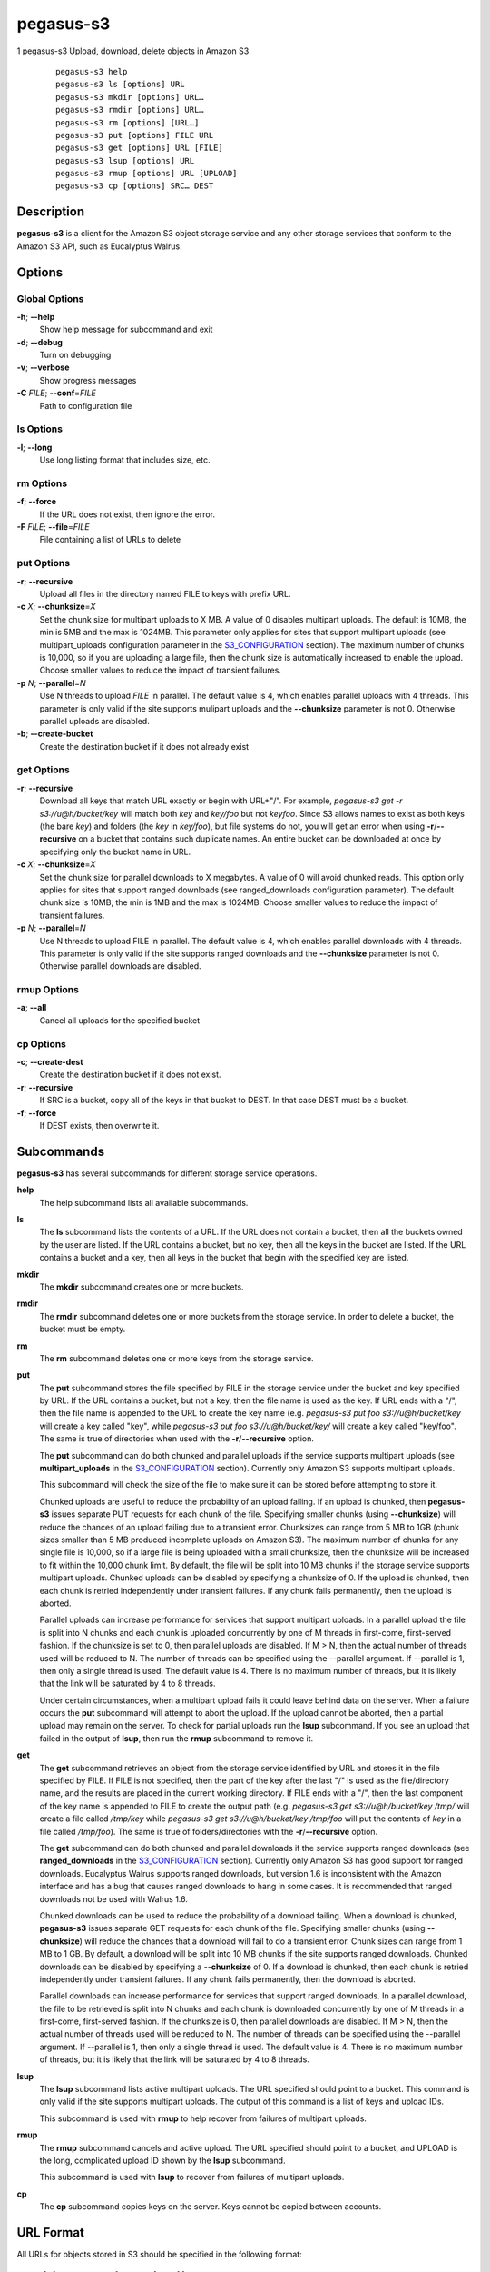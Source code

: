==========
pegasus-s3
==========

1
pegasus-s3
Upload, download, delete objects in Amazon S3
   ::

      pegasus-s3 help
      pegasus-s3 ls [options] URL
      pegasus-s3 mkdir [options] URL…
      pegasus-s3 rmdir [options] URL…
      pegasus-s3 rm [options] [URL…]
      pegasus-s3 put [options] FILE URL
      pegasus-s3 get [options] URL [FILE]
      pegasus-s3 lsup [options] URL
      pegasus-s3 rmup [options] URL [UPLOAD]
      pegasus-s3 cp [options] SRC… DEST

.. __description:

Description
===========

**pegasus-s3** is a client for the Amazon S3 object storage service and
any other storage services that conform to the Amazon S3 API, such as
Eucalyptus Walrus.

.. __options:

Options
=======

.. __global_options:

Global Options
--------------

**-h**; \ **--help**
   Show help message for subcommand and exit

**-d**; \ **--debug**
   Turn on debugging

**-v**; \ **--verbose**
   Show progress messages

**-C** *FILE*; \ **--conf**\ =\ *FILE*
   Path to configuration file

.. __ls_options:

ls Options
----------

**-l**; \ **--long**
   Use long listing format that includes size, etc.

.. __rm_options:

rm Options
----------

**-f**; \ **--force**
   If the URL does not exist, then ignore the error.

**-F** *FILE*; \ **--file**\ =\ *FILE*
   File containing a list of URLs to delete

.. __put_options:

put Options
-----------

**-r**; \ **--recursive**
   Upload all files in the directory named FILE to keys with prefix URL.

**-c** *X*; \ **--chunksize**\ =\ *X*
   Set the chunk size for multipart uploads to X MB. A value of 0
   disables multipart uploads. The default is 10MB, the min is 5MB and
   the max is 1024MB. This parameter only applies for sites that support
   multipart uploads (see multipart_uploads configuration parameter in
   the `S3_CONFIGURATION <#S3_CONFIGURATION>`__ section). The maximum
   number of chunks is 10,000, so if you are uploading a large file,
   then the chunk size is automatically increased to enable the upload.
   Choose smaller values to reduce the impact of transient failures.

**-p** *N*; \ **--parallel**\ =\ *N*
   Use N threads to upload *FILE* in parallel. The default value is 4,
   which enables parallel uploads with 4 threads. This parameter is only
   valid if the site supports mulipart uploads and the **--chunksize**
   parameter is not 0. Otherwise parallel uploads are disabled.

**-b**; \ **--create-bucket**
   Create the destination bucket if it does not already exist

.. __get_options:

get Options
-----------

**-r**; \ **--recursive**
   Download all keys that match URL exactly or begin with URL+"/". For
   example, *pegasus-s3 get -r s3://u@h/bucket/key* will match both
   *key* and *key/foo* but not *keyfoo*. Since S3 allows names to exist
   as both keys (the bare *key*) and folders (the *key* in *key/foo*),
   but file systems do not, you will get an error when using
   **-r**/**--recursive** on a bucket that contains such duplicate
   names. An entire bucket can be downloaded at once by specifying only
   the bucket name in URL.

**-c** *X*; \ **--chunksize**\ =\ *X*
   Set the chunk size for parallel downloads to X megabytes. A value of
   0 will avoid chunked reads. This option only applies for sites that
   support ranged downloads (see ranged_downloads configuration
   parameter). The default chunk size is 10MB, the min is 1MB and the
   max is 1024MB. Choose smaller values to reduce the impact of
   transient failures.

**-p** *N*; \ **--parallel**\ =\ *N*
   Use N threads to upload FILE in parallel. The default value is 4,
   which enables parallel downloads with 4 threads. This parameter is
   only valid if the site supports ranged downloads and the
   **--chunksize** parameter is not 0. Otherwise parallel downloads are
   disabled.

.. __rmup_options:

rmup Options
------------

**-a**; \ **--all**
   Cancel all uploads for the specified bucket

.. __cp_options:

cp Options
----------

**-c**; \ **--create-dest**
   Create the destination bucket if it does not exist.

**-r**; \ **--recursive**
   If SRC is a bucket, copy all of the keys in that bucket to DEST. In
   that case DEST must be a bucket.

**-f**; \ **--force**
   If DEST exists, then overwrite it.

.. __subcommands:

Subcommands
===========

**pegasus-s3** has several subcommands for different storage service
operations.

**help**
   The help subcommand lists all available subcommands.

**ls**
   The **ls** subcommand lists the contents of a URL. If the URL does
   not contain a bucket, then all the buckets owned by the user are
   listed. If the URL contains a bucket, but no key, then all the keys
   in the bucket are listed. If the URL contains a bucket and a key,
   then all keys in the bucket that begin with the specified key are
   listed.

**mkdir**
   The **mkdir** subcommand creates one or more buckets.

**rmdir**
   The **rmdir** subcommand deletes one or more buckets from the storage
   service. In order to delete a bucket, the bucket must be empty.

**rm**
   The **rm** subcommand deletes one or more keys from the storage
   service.

**put**
   The **put** subcommand stores the file specified by FILE in the
   storage service under the bucket and key specified by URL. If the URL
   contains a bucket, but not a key, then the file name is used as the
   key. If URL ends with a "/", then the file name is appended to the
   URL to create the key name (e.g. *pegasus-s3 put foo
   s3://u@h/bucket/key* will create a key called "key", while
   *pegasus-s3 put foo s3://u@h/bucket/key/* will create a key called
   "key/foo". The same is true of directories when used with the
   **-r**/**--recursive** option.

   The **put** subcommand can do both chunked and parallel uploads if
   the service supports multipart uploads (see **multipart_uploads** in
   the `S3_CONFIGURATION <#S3_CONFIGURATION>`__ section). Currently only
   Amazon S3 supports multipart uploads.

   This subcommand will check the size of the file to make sure it can
   be stored before attempting to store it.

   Chunked uploads are useful to reduce the probability of an upload
   failing. If an upload is chunked, then **pegasus-s3** issues separate
   PUT requests for each chunk of the file. Specifying smaller chunks
   (using **--chunksize**) will reduce the chances of an upload failing
   due to a transient error. Chunksizes can range from 5 MB to 1GB
   (chunk sizes smaller than 5 MB produced incomplete uploads on Amazon
   S3). The maximum number of chunks for any single file is 10,000, so
   if a large file is being uploaded with a small chunksize, then the
   chunksize will be increased to fit within the 10,000 chunk limit. By
   default, the file will be split into 10 MB chunks if the storage
   service supports multipart uploads. Chunked uploads can be disabled
   by specifying a chunksize of 0. If the upload is chunked, then each
   chunk is retried independently under transient failures. If any chunk
   fails permanently, then the upload is aborted.

   Parallel uploads can increase performance for services that support
   multipart uploads. In a parallel upload the file is split into N
   chunks and each chunk is uploaded concurrently by one of M threads in
   first-come, first-served fashion. If the chunksize is set to 0, then
   parallel uploads are disabled. If M > N, then the actual number of
   threads used will be reduced to N. The number of threads can be
   specified using the --parallel argument. If --parallel is 1, then
   only a single thread is used. The default value is 4. There is no
   maximum number of threads, but it is likely that the link will be
   saturated by 4 to 8 threads.

   Under certain circumstances, when a multipart upload fails it could
   leave behind data on the server. When a failure occurs the **put**
   subcommand will attempt to abort the upload. If the upload cannot be
   aborted, then a partial upload may remain on the server. To check for
   partial uploads run the **lsup** subcommand. If you see an upload
   that failed in the output of **lsup**, then run the **rmup**
   subcommand to remove it.

**get**
   The **get** subcommand retrieves an object from the storage service
   identified by URL and stores it in the file specified by FILE. If
   FILE is not specified, then the part of the key after the last "/" is
   used as the file/directory name, and the results are placed in the
   current working directory. If FILE ends with a "/", then the last
   component of the key name is appended to FILE to create the output
   path (e.g. *pegasus-s3 get s3://u@h/bucket/key /tmp/* will create a
   file called */tmp/key* while *pegasus-s3 get s3://u@h/bucket/key
   /tmp/foo* will put the contents of *key* in a file called
   */tmp/foo*). The same is true of folders/directories with the
   **-r**/**--recursive** option.

   The **get** subcommand can do both chunked and parallel downloads if
   the service supports ranged downloads (see **ranged_downloads** in
   the `S3_CONFIGURATION <#S3_CONFIGURATION>`__ section). Currently only
   Amazon S3 has good support for ranged downloads. Eucalyptus Walrus
   supports ranged downloads, but version 1.6 is inconsistent with the
   Amazon interface and has a bug that causes ranged downloads to hang
   in some cases. It is recommended that ranged downloads not be used
   with Walrus 1.6.

   Chunked downloads can be used to reduce the probability of a download
   failing. When a download is chunked, **pegasus-s3** issues separate
   GET requests for each chunk of the file. Specifying smaller chunks
   (using **--chunksize**) will reduce the chances that a download will
   fail to do a transient error. Chunk sizes can range from 1 MB to 1
   GB. By default, a download will be split into 10 MB chunks if the
   site supports ranged downloads. Chunked downloads can be disabled by
   specifying a **--chunksize** of 0. If a download is chunked, then
   each chunk is retried independently under transient failures. If any
   chunk fails permanently, then the download is aborted.

   Parallel downloads can increase performance for services that support
   ranged downloads. In a parallel download, the file to be retrieved is
   split into N chunks and each chunk is downloaded concurrently by one
   of M threads in a first-come, first-served fashion. If the chunksize
   is 0, then parallel downloads are disabled. If M > N, then the actual
   number of threads used will be reduced to N. The number of threads
   can be specified using the --parallel argument. If --parallel is 1,
   then only a single thread is used. The default value is 4. There is
   no maximum number of threads, but it is likely that the link will be
   saturated by 4 to 8 threads.

**lsup**
   The **lsup** subcommand lists active multipart uploads. The URL
   specified should point to a bucket. This command is only valid if the
   site supports multipart uploads. The output of this command is a list
   of keys and upload IDs.

   This subcommand is used with **rmup** to help recover from failures
   of multipart uploads.

**rmup**
   The **rmup** subcommand cancels and active upload. The URL specified
   should point to a bucket, and UPLOAD is the long, complicated upload
   ID shown by the **lsup** subcommand.

   This subcommand is used with **lsup** to recover from failures of
   multipart uploads.

**cp**
   The **cp** subcommand copies keys on the server. Keys cannot be
   copied between accounts.

.. __url_format:

URL Format
==========

All URLs for objects stored in S3 should be specified in the following
format:

::

   s3[s]://USER@SITE[/BUCKET[/KEY]]

The protocol part can be *s3://* or *s3s://*. If *s3s://* is used, then
**pegasus-s3** will force the connection to use SSL and override the
setting in the configuration file. If s3:// is used, then whether the
connection uses SSL or not is determined by the value of the *endpoint*
variable in the configuration for the site.

The *USER@SITE* part is required, but the *BUCKET* and *KEY* parts may
be optional depending on the context.

The *USER@SITE* portion is referred to as the “identity”, and the *SITE*
portion is referred to as the “site”. Both the identity and the site are
looked up in the configuration file (see
`S3_CONFIGURATION <#S3_CONFIGURATION>`__) to determine the parameters to
use when establishing a connection to the service. The site portion is
used to find the host and port, whether to use SSL, and other things.
The identity portion is used to determine which authentication tokens to
use. This format is designed to enable users to easily use multiple
services with multiple authentication tokens. Note that neither the
*USER* nor the *SITE* portion of the URL have any meaning outside of
**pegasus-s3**. They do not refer to real usernames or hostnames, but
are rather handles used to look up configuration values in the
configuration file.

The BUCKET portion of the URL is the part between the 3rd and 4th
slashes. Buckets are part of a global namespace that is shared with
other users of the storage service. As such, they should be unique.

The KEY portion of the URL is anything after the 4th slash. Keys can
include slashes, but S3-like storage services do not have the concept of
a directory like regular file systems. Instead, keys are treated like
opaque identifiers for individual objects. So, for example, the keys
*a/b* and *a/c* have a common prefix, but cannot be said to be in the
same *directory*.

Some example URLs are:

::

   s3://ewa@amazon
   s3://juve@skynet/gideon.isi.edu
   s3://juve@magellan/pegasus-images/centos-5.5-x86_64-20101101.part.1
   s3s://ewa@amazon/pegasus-images/data.tar.gz

.. _S3_CONFIGURATION:

Configuration
=============

Each user should specify a configuration file that **pegasus-s3** will
use to look up connection parameters and authentication tokens.

.. __search_path:

Search Path
-----------

This client will look in the following locations, in order, to locate
the user’s configuration file:

1. The -C/--conf argument

2. The S3CFG environment variable

3. $HOME/.pegasus/s3cfg

4. $HOME/.s3cfg

If it does not find the configuration file in one of these locations it
will fail with an error. The $HOME/.s3cfg location is only supported for
backward-compatibility. $HOME/.pegasus/s3cfg should be used instead.

.. __configuration_file_format:

Configuration File Format
-------------------------

The configuration file is in INI format and contains two types of
entries.

The first type of entry is a site entry, which specifies the
configuration for a storage service. This entry specifies the service
endpoint that **pegasus-s3** should connect to for the site, and some
optional features that the site may support. Here is an example of a
site entry for Amazon S3:

::

   [amazon]
   endpoint = http://s3.amazonaws.com/

The other type of entry is an identity entry, which specifies the
authentication information for a user at a particular site. Here is an
example of an identity entry:

::

   [pegasus@amazon]
   access_key = 90c4143642cb097c88fe2ec66ce4ad4e
   secret_key = a0e3840e5baee6abb08be68e81674dca

It is important to note that user names and site names used are only
logical—they do not correspond to actual hostnames or usernames, but are
simply used as a convenient way to refer to the services and identities
used by the client.

The configuration file should be saved with limited permissions. Only
the owner of the file should be able to read from it and write to it
(i.e. it should have permissions of 0600 or 0400). If the file has more
liberal permissions, then **pegasus-s3** will fail with an error
message. The purpose of this is to prevent the authentication tokens
stored in the configuration file from being accessed by other users.

.. __configuration_variables:

Configuration Variables
-----------------------

**endpoint** (site)
   The URL of the web service endpoint. If the URL begins with *https*,
   then SSL will be used.

**max_object_size** (site)
   The maximum size of an object in GB (default: 5GB)

**multipart_uploads** (site)
   Does the service support multipart uploads (True/False, default:
   False)

**ranged_downloads** (site)
   Does the service support ranged downloads? (True/False, default:
   False)

**access_key** (identity)
   The access key for the identity

**secret_key** (identity)
   The secret key for the identity

.. __example_configuration:

Example Configuration
---------------------

This is an example configuration that specifies a two sites (amazon and
magellan) and three identities (``pegasus@amazon``,\ ``juve@magellan``,
and ``voeckler@magellan``). For the amazon site the maximum object size
is 5TB, and the site supports both multipart uploads and ranged
downloads, so both uploads and downloads can be done in parallel.

::

   [amazon]
   endpoint = https://s3.amazonaws.com/
   max_object_size = 5120
   multipart_uploads = True
   ranged_downloads = True

   [pegasus@amazon]
   access_key = 90c4143642cb097c88fe2ec66ce4ad4e
   secret_key = a0e3840e5baee6abb08be68e81674dca

   [magellan]
   # NERSC Magellan is a Eucalyptus site. It doesn't support multipart uploads,
   # or ranged downloads (the defaults), and the maximum object size is 5GB
   # (also the default)
   endpoint = https://128.55.69.235:8773/services/Walrus

   [juve@magellan]
   access_key = quwefahsdpfwlkewqjsdoijldsdf
   secret_key = asdfa9wejalsdjfljasldjfasdfa

   [voeckler@magellan]
   # Each site can have multiple associated identities
   access_key = asdkfaweasdfbaeiwhkjfbaqwhei
   secret_key = asdhfuinakwjelfuhalsdflahsdl

.. __example:

Example
=======

List all buckets owned by identity *user@amazon*:

::

   $ pegasus-s3 ls s3://user@amazon

List the contents of bucket *bar* for identity *user@amazon*:

::

   $ pegasus-s3 ls s3://user@amazon/bar

List all objects in bucket *bar* that start with *hello*:

::

   $ pegasus-s3 ls s3://user@amazon/bar/hello

Create a bucket called *mybucket* for identity *user@amazon*:

::

   $ pegasus-s3 mkdir s3://user@amazon/mybucket

Delete a bucket called *mybucket*:

::

   $ pegasus-s3 rmdir s3://user@amazon/mybucket

Upload a file *foo* to bucket *bar*:

::

   $ pegasus-s3 put foo s3://user@amazon/bar/foo

Download an object *foo* in bucket *bar*:

::

   $ pegasus-s3 get s3://user@amazon/bar/foo foo

Upload a file in parallel with 4 threads and 100MB chunks:

::

   $ pegasus-s3 put --parallel 4 --chunksize 100 foo s3://user@amazon/bar/foo

Download an object in parallel with 4 threads and 100MB chunks:

::

   $ pegasus-s3 get --parallel 4 --chunksize 100 s3://user@amazon/bar/foo foo

List all partial uploads for bucket *bar*:

::

   $ pegasus-s3 lsup s3://user@amazon/bar

Remove all partial uploads for bucket *bar*:

::

   $ pegasus-s3 rmup --all s3://user@amazon/bar

.. __return_value:

Return Value
============

**pegasus-s3** returns a zero exist status if the operation is
successful. A non-zero exit status is returned in case of failure.

.. __author:

Author
======

Gideon Juve ``<gideon@isi.edu>``

Pegasus Team http://pegasus.isi.edu
